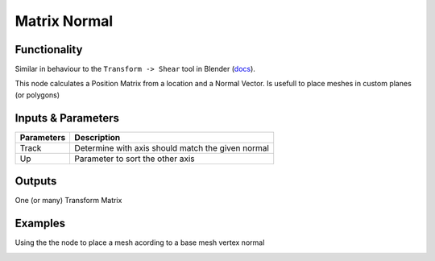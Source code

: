 Matrix Normal
=============

.. image:: https://cloud.githubusercontent.com/assets/619340/4186363/32974f5a-3760-11e4-9be7-5e16ce549d0d.PNG
  :alt: Matrix_Shear.PNG

Functionality
-------------

Similar in behaviour to the ``Transform -> Shear`` tool in Blender (`docs <http://wiki.blender.org/index.php/Doc:2.6/Manual/3D_interaction/Transformations/Advanced/Shear>`_). 

This node calculates a Position Matrix from a location and a Normal Vector. Is usefull to place meshes in custom planes (or polygons)

Inputs & Parameters
-------------------

+-------------------+--------------------------------------------------------------------------------------------------+
| Parameters        | Description                                                                                      |
+===================+==================================================================================================+
| Track             | Determine with axis should match the given normal                                                |
+-------------------+--------------------------------------------------------------------------------------------------+
| Up                | Parameter to sort the other axis                                                                 |
+-------------------+--------------------------------------------------------------------------------------------------+

Outputs
-------

One (or many) Transform Matrix


Examples
--------

Using the the node to place a mesh acording to a base mesh vertex normal

.. image:: https://raw.githubusercontent.com/vicdoval/sverchok/docs_images/images_for_docs/matrix/matrix_normal/matrix_normal_sverchok_blender.png
  :alt: Matrix_Normal_Sverchok.PNG